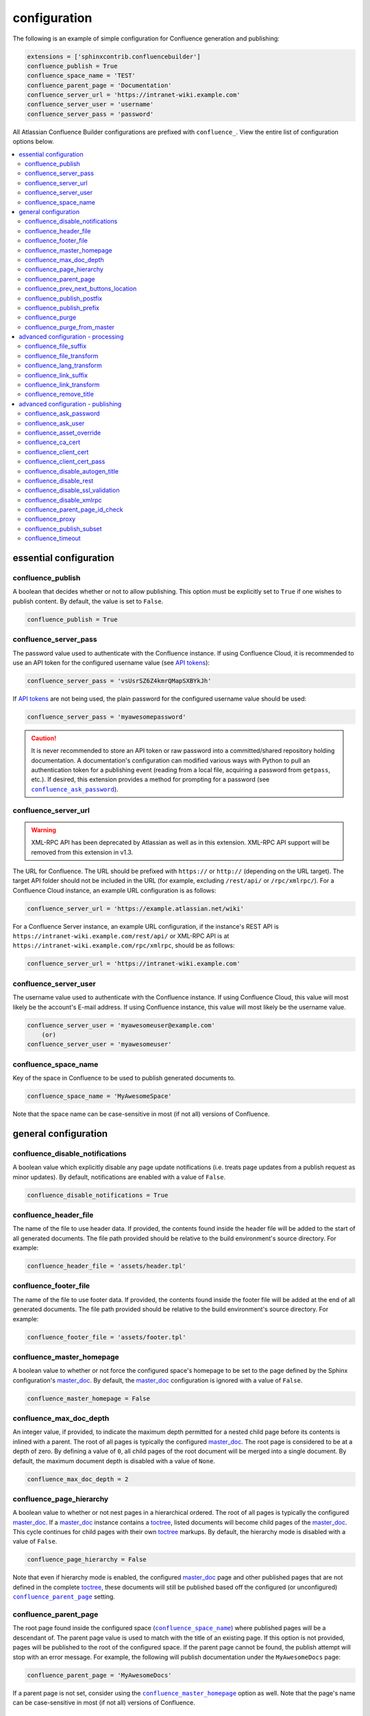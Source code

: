 configuration
=============

The following is an example of simple configuration for Confluence generation
and publishing:

.. code-block:: python

   extensions = ['sphinxcontrib.confluencebuilder']
   confluence_publish = True
   confluence_space_name = 'TEST'
   confluence_parent_page = 'Documentation'
   confluence_server_url = 'https://intranet-wiki.example.com'
   confluence_server_user = 'username'
   confluence_server_pass = 'password'

All Atlassian Confluence Builder configurations are prefixed with
``confluence_``. View the entire list of configuration options below.

.. contents:: :local:

essential configuration
-----------------------

confluence_publish
~~~~~~~~~~~~~~~~~~

A boolean that decides whether or not to allow publishing. This option must be
explicitly set to ``True`` if one wishes to publish content. By default, the
value is set to ``False``.

.. code-block:: python

   confluence_publish = True

confluence_server_pass
~~~~~~~~~~~~~~~~~~~~~~

The password value used to authenticate with the Confluence instance. If using
Confluence Cloud, it is recommended to use an API token for the configured
username value (see `API tokens`_):

.. code-block:: python

   confluence_server_pass = 'vsUsrSZ6Z4kmrQMapSXBYkJh'

If `API tokens`_ are not being used, the plain password for the configured
username value should be used:

.. code-block:: python

   confluence_server_pass = 'myawesomepassword'

.. caution::

   It is never recommended to store an API token or raw password into a
   committed/shared repository holding documentation. A documentation's
   configuration can modified various ways with Python to pull an
   authentication token for a publishing event (reading from a local file,
   acquiring a password from ``getpass``, etc.). If desired, this extension
   provides a method for prompting for a password (see
   |confluence_ask_password|_).

confluence_server_url
~~~~~~~~~~~~~~~~~~~~~

.. warning::

   XML-RPC API has been deprecated by Atlassian as well as in this extension.
   XML-RPC API support will be removed from this extension in v1.3.

The URL for Confluence. The URL should be prefixed with ``https://`` or
``http://`` (depending on the URL target). The target API folder should not be
included in the URL (for example, excluding ``/rest/api/`` or ``/rpc/xmlrpc/``).
For a Confluence Cloud instance, an example URL configuration is as follows:

.. code-block:: python

   confluence_server_url = 'https://example.atlassian.net/wiki'

For a Confluence Server instance, an example URL configuration, if the
instance's REST API is ``https://intranet-wiki.example.com/rest/api/`` or
XML-RPC API is at ``https://intranet-wiki.example.com/rpc/xmlrpc``, should be as
follows:

.. code-block:: python

   confluence_server_url = 'https://intranet-wiki.example.com'

confluence_server_user
~~~~~~~~~~~~~~~~~~~~~~

The username value used to authenticate with the Confluence instance. If using
Confluence Cloud, this value will most likely be the account's E-mail address.
If using Confluence instance, this value will most likely be the username value.

.. code-block:: python

   confluence_server_user = 'myawesomeuser@example.com'
       (or)
   confluence_server_user = 'myawesomeuser'

.. |confluence_space_name| replace:: ``confluence_space_name``
.. _confluence_space_name:

confluence_space_name
~~~~~~~~~~~~~~~~~~~~~

Key of the space in Confluence to be used to publish generated documents to.

.. code-block:: python

   confluence_space_name = 'MyAwesomeSpace'

Note that the space name can be case-sensitive in most (if not all) versions of
Confluence.

general configuration
---------------------

confluence_disable_notifications
~~~~~~~~~~~~~~~~~~~~~~~~~~~~~~~~

A boolean value which explicitly disable any page update notifications (i.e.
treats page updates from a publish request as minor updates). By default,
notifications are enabled with a value of ``False``.

.. code-block:: python

   confluence_disable_notifications = True

confluence_header_file
~~~~~~~~~~~~~~~~~~~~~~

The name of the file to use header data. If provided, the contents found inside
the header file will be added to the start of all generated documents. The file
path provided should be relative to the build environment's source directory.
For example:

.. code-block:: python

   confluence_header_file = 'assets/header.tpl'

confluence_footer_file
~~~~~~~~~~~~~~~~~~~~~~

The name of the file to use footer data. If provided, the contents found inside
the footer file will be added at the end of all generated documents. The file
path provided should be relative to the build environment's source directory.
For example:

.. code-block:: python

   confluence_footer_file = 'assets/footer.tpl'

.. |confluence_master_homepage| replace:: ``confluence_master_homepage``
.. _confluence_master_homepage:

confluence_master_homepage
~~~~~~~~~~~~~~~~~~~~~~~~~~

A boolean value to whether or not force the configured space's homepage to be
set to the page defined by the Sphinx configuration's master_doc_. By default,
the master_doc_ configuration is ignored with a value of ``False``.

.. code-block:: python

   confluence_master_homepage = False

confluence_max_doc_depth
~~~~~~~~~~~~~~~~~~~~~~~~

An integer value, if provided, to indicate the maximum depth permitted for a
nested child page before its contents is inlined with a parent. The root of all
pages is typically the configured master_doc_. The root page is considered to be
at a depth of zero. By defining a value of ``0``, all child pages of the root
document will be merged into a single document. By default, the maximum document
depth is disabled with a value of ``None``.

.. code-block:: python

   confluence_max_doc_depth = 2

confluence_page_hierarchy
~~~~~~~~~~~~~~~~~~~~~~~~~

A boolean value to whether or not nest pages in a hierarchical ordered. The root
of all pages is typically the configured master_doc_. If a master_doc_ instance
contains a toctree_, listed documents will become child pages of the
master_doc_. This cycle continues for child pages with their own toctree_
markups. By default, the hierarchy mode is disabled with a value of ``False``.

.. code-block:: python

   confluence_page_hierarchy = False

Note that even if hierarchy mode is enabled, the configured master_doc_ page and
other published pages that are not defined in the complete toctree_, these
documents will still be published based off the configured (or unconfigured)
|confluence_parent_page|_ setting.

.. |confluence_parent_page| replace:: ``confluence_parent_page``
.. _confluence_parent_page:

confluence_parent_page
~~~~~~~~~~~~~~~~~~~~~~

The root page found inside the configured space (|confluence_space_name|_)
where published pages will be a descendant of. The parent page value is used
to match with the title of an existing page. If this option is not provided,
pages will be published to the root of the configured space. If the parent page
cannot be found, the publish attempt will stop with an error message. For
example, the following will publish documentation under the ``MyAwesomeDocs``
page:

.. code-block:: python

   confluence_parent_page = 'MyAwesomeDocs'

If a parent page is not set, consider using the |confluence_master_homepage|_
option as well. Note that the page's name can be case-sensitive in most
(if not all) versions of Confluence.

confluence_prev_next_buttons_location
~~~~~~~~~~~~~~~~~~~~~~~~~~~~~~~~~~~~~

A string value to where to include previous/next buttons (if any) based on the
detected order of documents to be included in processing. Values accepted are
either ``bottom``, ``both``, ``top`` or ``None``. By default, no previous/next
links are generated with a value of ``None``.

.. code-block:: python

   confluence_prev_next_buttons_location = 'top'

.. |confluence_publish_postfix| replace:: ``confluence_publish_postfix``
.. _confluence_publish_postfix:

confluence_publish_postfix
~~~~~~~~~~~~~~~~~~~~~~~~~~

If set, the postfix value is added to the title of all published documents. In
Confluence, page names need to be unique for a space. A postfix can be set to
either:

* Add a unique naming schema to generated/published documents in a space which
  has manually created pages; or,
* Allow multiple published sets of documentation, each each with their own
  postfix value.

An example publish postfix is as follows:

.. code-block:: python

   confluence_publish_postfix = '-postfix'

By default, no postfix is used. See also |confluence_publish_prefix|_.

.. |confluence_publish_prefix| replace:: ``confluence_publish_prefix``
.. _confluence_publish_prefix:

confluence_publish_prefix
~~~~~~~~~~~~~~~~~~~~~~~~~

If set, the prefix value is added to the title of all published documents. In
Confluence, page names need to be unique for a space. A prefix can be set to
either:

* Add a unique naming schema to generated/published documents in a space which
  has manually created pages; or,
* Allow multiple published sets of documentation, each each with their own
  prefix value.

An example publish prefix is as follows:

.. code-block:: python

   confluence_publish_prefix = 'prefix-'

By default, no prefix is used. See also |confluence_publish_postfix|_.

.. |confluence_purge| replace:: ``confluence_purge``
.. _confluence_purge:

confluence_purge
~~~~~~~~~~~~~~~~

.. warning::

   Publishing individual/subset of documents with this option may lead to
   unexpected results.

A boolean value to whether or not purge legacy pages detected in a space or
parent page. By default, this value is set to ``False`` to indicate that no
pages will be removed. If this configuration is set to ``True``, detected pages
in Confluence that do not match the set of published documents will be
automatically removed. If the option |confluence_parent_page|_ is set, only
pages which are a descendant of the configured parent page can be removed;
otherwise, all pages in the configured space could be removed.

.. code-block:: python

   confluence_purge = False

While this capability is useful for updating a series of pages, it may lead to
unexpected results when attempting to publish a single-page update. The purge
operation will remove all pages that are not publish in the request. For
example, if an original request publishes ten documents and purges excess
documents, a following publish attempt with only one of the documents will purge
the other nine pages.

confluence_purge_from_master
~~~~~~~~~~~~~~~~~~~~~~~~~~~~

A boolean value to which indicates that any purging attempt should be done from
the root of a published master_doc_ page (instead of a configured parent page;
i.e. |confluence_parent_page|_). In specific publishing scenarios, a user may
wish to publish multiple documentation sets based off a single parent/container
page. To prevent any purging between multiple documentation sets, this option
can be set to ``True``. When generating legacy pages to be removed, this
extension will only attempt to populate legacy pages based off the children of
the master_doc_ page. This option still requires |confluence_purge|_ to be set
to ``True`` before taking effect.

.. code-block:: python

   confluence_purge_from_master = False

advanced configuration - processing
-----------------------------------

.. |confluence_file_suffix| replace:: ``confluence_file_suffix``
.. _confluence_file_suffix:

confluence_file_suffix
~~~~~~~~~~~~~~~~~~~~~~

The file name suffix to use for all generated files. By default, all generated
files will use the extension ``.conf`` (see |confluence_file_transform|_).

.. code-block:: python

   confluence_file_suffix = '.conf'

.. |confluence_file_transform| replace:: ``confluence_file_transform``
.. _confluence_file_transform:

confluence_file_transform
~~~~~~~~~~~~~~~~~~~~~~~~~

A function to override the translation of a document name to a filename. The
provided function is used to perform translations for both Sphinx's
get_outdated_docs_ and write_doc_ methods. The default translation will be the
combination of "``docname`` + |confluence_file_suffix|_".

confluence_lang_transform
~~~~~~~~~~~~~~~~~~~~~~~~~

A function to override the translation of literal block-based directive
language values to Confluence-support code block macro language values. The
default translation accepts `Pygments documented language types`_ to
`Confluence-supported syntax highlight languages`_.

.. code-block:: python

   def my_language_translation(lang):
       return 'default'

   confluence_lang_transform = my_language_translation

.. |confluence_link_suffix| replace:: ``confluence_link_suffix``
.. _confluence_link_suffix:

confluence_link_suffix
~~~~~~~~~~~~~~~~~~~~~~

The suffix name to use for for generated links to files. By default, all
generated links will use the value defined by |confluence_file_suffix|_ (see
|confluence_link_transform|_).

.. code-block:: python

   confluence_link_suffix = '.conf'

.. |confluence_link_transform| replace:: ``confluence_link_transform``
.. _confluence_link_transform:

confluence_link_transform
~~~~~~~~~~~~~~~~~~~~~~~~~

A function to override the translation of a document name to a (partial) URI.
The provided function is used to perform translations for both Sphinx's
get_relative_uri_ method. The default translation will be the combination of
"``docname`` + |confluence_link_suffix|_".

confluence_remove_title
~~~~~~~~~~~~~~~~~~~~~~~

A boolean value to whether or not automatically remove the title section from
all published pages. In Confluence, page names are already presented at the top.
With this option enabled, this reduces having two leading headers with the
document's title. In some cases, a user may wish to not remove titles when
custom prefixes or other custom modifications are in play. By default, this
option is enabled with a value of ``True``.

.. code-block:: python

   confluence_remove_title = True

advanced configuration - publishing
-----------------------------------

.. |confluence_ask_password| replace:: ``confluence_ask_password``
.. _confluence_ask_password:

confluence_ask_password
~~~~~~~~~~~~~~~~~~~~~~~

.. warning::

   User's running Cygwin/MinGW may need to invoke with ``winpty`` to allow this
   feature to work.

Provides an override for an interactive shell to request publishing documents
using an API key or password provided from the shell environment. While a
password is typically defined in the option ``confluence_server_pass`` (either
directly set/fetched from the project's ``config.py`` or passed via a command
line argument ``-D confluence_server_pass=password``), select environments may
wish to provide a way to provide an authentication token without needing to
modify documentation sources or having a visible password value in the
interactive session requesting the publish event. By default, this
option is disabled with a value of ``False``.

.. code-block:: python

   confluence_ask_password = False

A user can request for a password prompt by invoking build event by passing the
define through the command line:

.. code-block:: none

   sphinx-build [options] -D confluence_ask_password=1 <srcdir> <outdir>

Note that some shell sessions may not be able to pull the password value
properly from the user. For example, Cygwin/MinGW may not be able to accept a
password unless invoked with ``winpty``.

confluence_ask_user
~~~~~~~~~~~~~~~~~~~

Similar to ``confluence_ask_password`` but applies to ``confluence_server_user``

.. code-block:: python

   confluence_ask_user = False


confluence_asset_override
~~~~~~~~~~~~~~~~~~~~~~~~~

Provides an override for asset publishing to allow a user publishing to either
force re-publishing assets or disable asset publishing. This extension will
attempt to publish assets (images, downloads, etc.) to pages via Confluence's
attachment feature. Attachments are assigned a comment value with a hash value
of a published asset. If another publishing event occurs, the hash value is
checked before attempting to re-publish an asset. In unique scenarios, are use
may wish to override this ability. By configuring this option to ``True``, this
extension will always publish asset files (whether or not an attachment with a
matching hash exists). By configuring this option to ``False``, no assets will
be published by this extension. By default, this automatic asset publishing
occurs with a value of ``None``.

.. code-block:: python

   confluence_asset_override = None

confluence_ca_cert
~~~~~~~~~~~~~~~~~~

Provide a CA certificate to use for server certificate authentication. The value
for this option can either be a file of a certificate or a path pointing to an
OpenSSL-prepared directory. If configured to use REST API (default), refer to
the `Requests SSL Cert Verification`_  documentation (``verify``) for
information. If configured to use the XML-RPC API, refer to Python's
`TLS/SSL wrapper for socket object`_ (``cafile`` or ``capath``) for more
information. If server verification is explicitly disabled (see
|confluence_disable_ssl_validation|_), this option is ignored. By default, this
option is ignored with a value of ``None``.

.. code-block:: python

   confluence_ca_cert = 'ca.crt'

.. |confluence_client_cert| replace:: ``confluence_client_cert``
.. _confluence_client_cert:

confluence_client_cert
~~~~~~~~~~~~~~~~~~~~~~

Provide a client certificate to use for two-way TLS/SSL authentication. The
value for this option can either be a file (containing a certificate and private
key) or as a tuple where both certificate and private keys are explicitly
provided. If a private key is protected with a passphrase, a user publishing a
documentation set will be prompted for a password (see also
|confluence_client_cert_pass|_). By default, this option is ignored with a value
of ``None``.

.. code-block:: python

   confluence_client_cert = 'cert_and_key.pem'
   # or
   confluence_client_cert = ('client.cert', 'client.key')

.. |confluence_client_cert_pass| replace:: ``confluence_client_cert_pass``
.. _confluence_client_cert_pass:

confluence_client_cert_pass
~~~~~~~~~~~~~~~~~~~~~~~~~~~

Provide a passphrase for |confluence_client_cert|_. This prevents a user from
being prompted to enter a passphrase for a private key when publishing. If a
configured private key is not protected by a passphrase, this value will be
ignored. By default, this option is ignored with a value of ``None``.

.. code-block:: python

   confluence_client_cert_pass = 'passphrase'

confluence_disable_autogen_title
~~~~~~~~~~~~~~~~~~~~~~~~~~~~~~~~

A boolean value to explicitly disable the automatic generation of titles for
documents which do not have a title set. When this extension processes a set of
documents to publish, a document needs a title value to know which Confluence
page to create/update. In the event where a title value cannot be extracted from
a document, a title value will be automatically generated for the document. For
automatically generated titles, the value will always be prefixed with
``autogen-``. For users who wish to ignore pages which have no title, this
option can be set to ``True``. By default, this option is set to ``False``.

.. code-block:: python

   confluence_disable_autogen_title = True

confluence_disable_rest
~~~~~~~~~~~~~~~~~~~~~~~

.. warning::

   It is not recommended to use this option with a value of ``True`` as the
   XML-RPC API has been deprecated by Atlassian as well as in this extension.
   This configuration option will have no effect in v1.3. Only use if required.

A boolean value to explicitly disable any REST API calls. This extension has the
ability to publish using either Confluence's REST or XML-RPC API calls. When
publishing, this extension will first attempt to publish using REST and fallback
to using XML-RPC. If the target Confluence instance cannot use REST for
publishing, it is recommended to set the option to ``True`` to always use
XML-RPC instead. By default, this option is set to ``False``.

.. code-block:: python

   confluence_disable_rest = False

.. |confluence_disable_ssl_validation| replace::
   ``confluence_disable_ssl_validation``
.. _confluence_disable_ssl_validation:

confluence_disable_ssl_validation
~~~~~~~~~~~~~~~~~~~~~~~~~~~~~~~~~

.. warning::

   It is not recommended to use this option.

A boolean value to explicitly disable verification of server SSL certificates
when making a publish request. By default, this option is set to ``False``.

.. code-block:: python

   confluence_disable_ssl_validation = False

.. _confluence_disable_xmlrpc:

confluence_disable_xmlrpc
~~~~~~~~~~~~~~~~~~~~~~~~~

.. warning::

   XML-RPC API has been deprecated by Atlassian as well as in this extension.
   XML-RPC API support will be removed from this extension in v1.3.

A boolean value to explicitly disable any XML-RPC API calls. This extension has
the ability to publish using either Confluence's REST or XML-RPC API calls. When
publishing, this extension will first attempt to publish using REST and fallback
to using XML-RPC. If the target Confluence instance supports REST or has XML-RPC
explicitly disabled, it is recommended to set this option to ``True``. By
default, this option is set to ``False``.

.. code-block:: python

   confluence_disable_xmlrpc = False

confluence_parent_page_id_check
~~~~~~~~~~~~~~~~~~~~~~~~~~~~~~~

The page identifier check for |confluence_parent_page|_. By providing an
identifier of the parent page, both the parent page's name and identifier must
match before this extension will publish any content to a Confluence instance.
This serves as a sanity-check configuration for the cautious.

.. code-block:: python

   confluence_parent_page_id_check = 1

confluence_proxy
~~~~~~~~~~~~~~~~

Provide the proxy needed to be used to interact with the Confluence instance
over the network. At this time, the proxy configuration only applies to XML-RPC
calls (REST calls use the Requests_ library which will use system-defined proxy
configuration).

.. code-block:: python

   confluence_proxy = 'myawesomeproxy:8080'

.. _confluence_publish_subset:

confluence_publish_subset
~~~~~~~~~~~~~~~~~~~~~~~~~

.. note::

    If ``confluence_publish_subset`` is configured, this option disables
    |confluence_purge|_.

Provides the ability for a publisher to explicitly list a subset of documents to
be published to a Confluence instance. When a user invokes sphinx-build_, a user
has the ability to process all documents (by default) or specifying individual
filenames which use the provide files and detected dependencies. If the
Sphinx-detected set of documents to process contain undesired documents to
publish, ``confluence_publish_subset`` can be used to override this. Defined
document names should be a relative file path without the file extension. For
example:

.. code-block:: python

   confluence_publish_subset = ['index', 'foo/bar']

A user can force a publishing subset through the command line:

.. code-block:: none

   sphinx-build [options] -D confluence_publish_subset=index,foo/bar \
       <srcdir> <outdir> index.rst foo/bar.rst

By default, this option is ignored with a value of ``[]``. See also
:ref:`manage publishing a document subset<tip_manage_publish_subset>`.

.. _confluence_timeout:

confluence_timeout
~~~~~~~~~~~~~~~~~~

Force a timeout (in seconds) for network interaction. The timeout used by this
extension is not explicitly configured (i.e. managed by Requests_ and other
implementations). By default, assume that any network interaction will not
timeout. Since the target Confluence instance is most likely to be found on an
external server, is it recommended to explicitly configure a timeout value based
on the environment being used. For example, to configure a timeout of ten
seconds, the following can be used:

.. code-block:: python

   confluence_timeout = 10

.. references ------------------------------------------------------------------

.. _API tokens: https://confluence.atlassian.com/cloud/api-tokens-938839638.html
.. _Confluence-supported syntax highlight languages: https://confluence.atlassian.com/confcloud/code-block-macro-724765175.html
.. _Pygments documented language types: http://pygments.org/docs/lexers/
.. _Requests SSL Cert Verification: http://docs.python-requests.org/en/master/user/advanced/#ssl-cert-verification
.. _Requests: https://pypi.python.org/pypi/requests
.. _TLS/SSL wrapper for socket object: https://docs.python.org/3/library/ssl.html#ssl.create_default_context
.. _api_tokens: https://confluence.atlassian.com/cloud/api-tokens-938839638.html
.. _get_outdated_docs: https://www.sphinx-doc.org/en/master/extdev/builderapi.html#sphinx.builders.Builder.get_outdated_docs
.. _get_relative_uri: https://www.sphinx-doc.org/en/master/extdev/builderapi.html#sphinx.builders.Builder.get_relative_uri
.. _master_doc: https://www.sphinx-doc.org/en/master/usage/configuration.html#confval-master_doc
.. _toctree: https://www.sphinx-doc.org/en/master/usage/restructuredtext/directives.html#directive-toctree
.. _write_doc: https://www.sphinx-doc.org/en/master/extdev/builderapi.html#sphinx.builders.Builder.write_doc
.. _sphinx-build: https://www.sphinx-doc.org/en/master/man/sphinx-build.html

